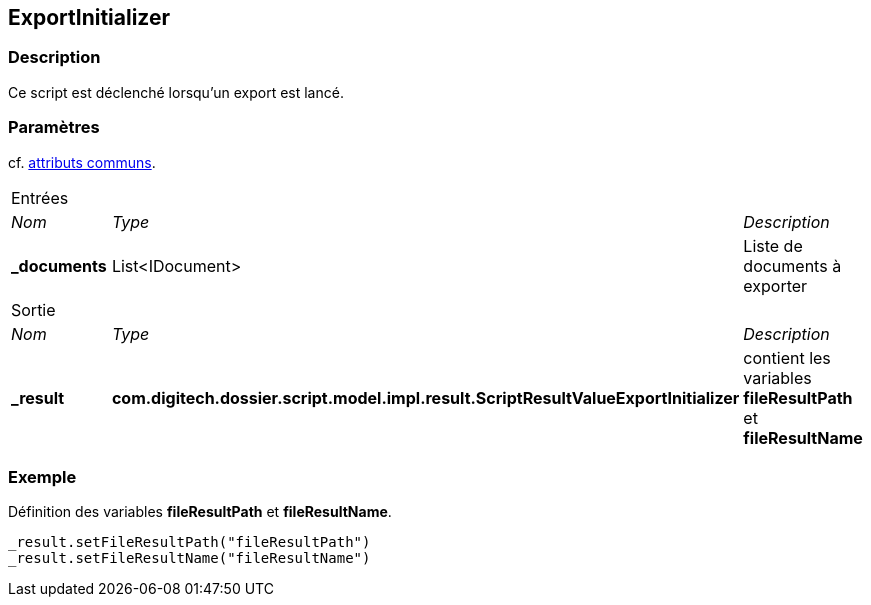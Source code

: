 [[_15_ExportInitializer]]
== ExportInitializer

=== Description

Ce script est déclenché lorsqu'un export est lancé.

=== Paramètres

cf. <<_01_CommonData,attributs communs>>.

[options="noheader",cols="2a,2a,3a"]
|===
3+|[.header]
Entrées|[.sub-header]
_Nom_|[.sub-header]
_Type_|[.sub-header]
_Description_
|*_documents*|List<IDocument>|Liste de documents à exporter

3+|[.header]
Sortie
|[.sub-header]
_Nom_|[.sub-header]
_Type_|[.sub-header]
_Description_
|*_result*|*com.digitech.dossier.script.model.impl.result.ScriptResultValueExportInitializer*|contient les variables *fileResultPath* et *fileResultName*
|===

=== Exemple

Définition des variables *fileResultPath* et *fileResultName*.

[source, groovy]
----
_result.setFileResultPath("fileResultPath")
_result.setFileResultName("fileResultName")
----